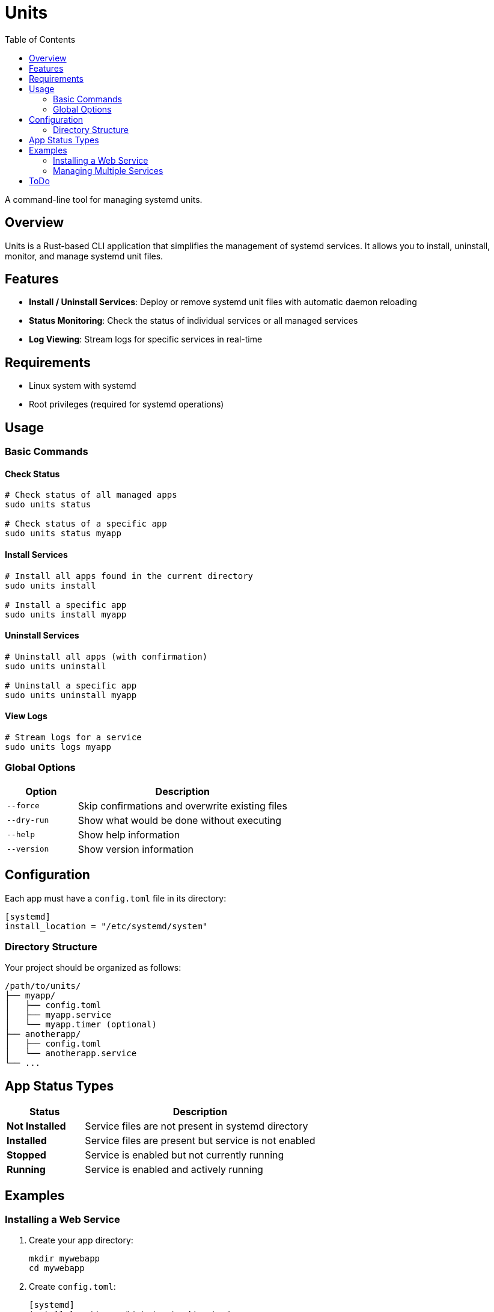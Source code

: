 :showtitle:
:toc: left
:icons: font

= Units

A command-line tool for managing systemd units.

== Overview

Units is a Rust-based CLI application that simplifies the management of systemd services. It allows you to install, uninstall, monitor, and manage systemd unit files.

== Features

* *Install / Uninstall Services*: Deploy or remove systemd unit files with automatic daemon reloading
* *Status Monitoring*: Check the status of individual services or all managed services
* *Log Viewing*: Stream logs for specific services in real-time

== Requirements

* Linux system with systemd
* Root privileges (required for systemd operations)

== Usage

=== Basic Commands

==== Check Status
[source,bash]
----
# Check status of all managed apps
sudo units status

# Check status of a specific app
sudo units status myapp
----

==== Install Services
[source,bash]
----
# Install all apps found in the current directory
sudo units install

# Install a specific app
sudo units install myapp
----

==== Uninstall Services
[source,bash]
----
# Uninstall all apps (with confirmation)
sudo units uninstall

# Uninstall a specific app
sudo units uninstall myapp
----

==== View Logs
[source,bash]
----
# Stream logs for a service
sudo units logs myapp
----

=== Global Options

[cols="1,3"]
|===
|Option |Description

|`--force`
|Skip confirmations and overwrite existing files

|`--dry-run`
|Show what would be done without executing

|`--help`
|Show help information

|`--version`
|Show version information
|===

== Configuration

Each app must have a `config.toml` file in its directory:

[source,toml]
----
[systemd]
install_location = "/etc/systemd/system"
----

=== Directory Structure

Your project should be organized as follows:

----
/path/to/units/
├── myapp/
│   ├── config.toml
│   ├── myapp.service
│   └── myapp.timer (optional)
├── anotherapp/
│   ├── config.toml
│   └── anotherapp.service
└── ...
----

== App Status Types

[cols="1,3"]
|===
|Status |Description

|*Not Installed*
|Service files are not present in systemd directory

|*Installed*
|Service files are present but service is not enabled

|*Stopped*
|Service is enabled but not currently running

|*Running*
|Service is enabled and actively running
|===

== Examples

=== Installing a Web Service

1. Create your app directory:
+
[source,bash]
----
mkdir mywebapp
cd mywebapp
----

2. Create `config.toml`:
+
[source,toml]
----
[systemd]
install_location = "/etc/systemd/system"
----

3. Create `mywebapp.service`:
+
[source,systemd]
----
[Unit]
Description=My Web Application
After=network.target

[Service]
Type=simple
User=www-data
WorkingDirectory=/opt/mywebapp
ExecStart=/opt/mywebapp/start.sh
Restart=always

[Install]
WantedBy=multi-user.target
----

4. Install the service:
+
[source,bash]
----
sudo units install mywebapp
----

=== Managing Multiple Services

[source,bash]
----
# Check status of all services
sudo units status

# Install all services in current directory
sudo units install

# Preview what would be uninstalled
sudo units uninstall --dry-run
----

== ToDo

* Improve error handling and logging
* Add support for enable or start, currently start is just used as only .container unit files are supported
